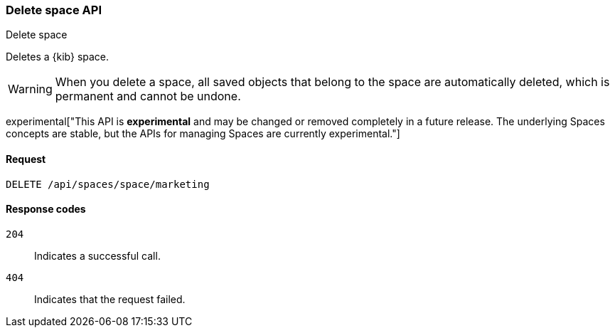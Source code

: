 [[spaces-api-delete]]
=== Delete space API
++++
<titleabbrev>Delete space</titleabbrev>
++++

Deletes a {kib} space.

WARNING: When you delete a space, all saved objects that belong to the space are automatically deleted, which is permanent and cannot be undone. 

experimental["This API is *experimental* and may be changed or removed completely in a future release. The underlying Spaces concepts are stable, but the APIs for managing Spaces are currently experimental."]

[[spaces-api-delete-request]]
==== Request

`DELETE /api/spaces/space/marketing`

[[spaces-api-delete-errors-codes]]
==== Response codes

`204`:: 
    Indicates a successful call.
    
`404`::
    Indicates that the request failed.
